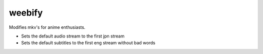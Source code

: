 weebify
=======

Modifies mkv's for anime enthusiasts.

* Sets the default audio stream to the first jpn stream
* Sets the default subtitles to the first eng stream without bad words
